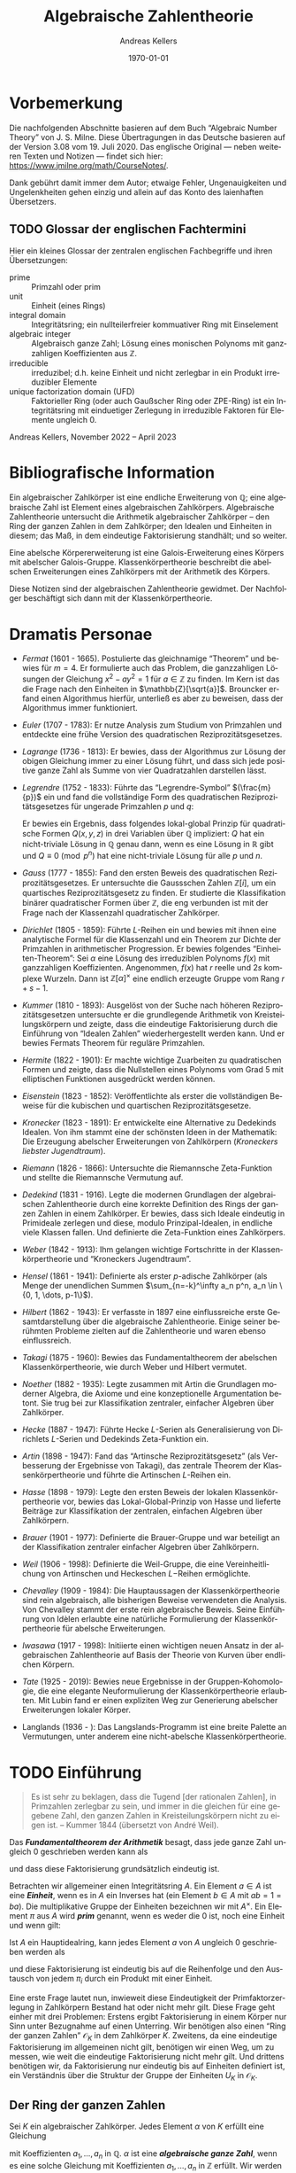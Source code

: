 #+options: ':t *:t -:t ::t <:t H:3 \n:nil ^:t arch:headline
#+options: author:t broken-links:nil c:nil creator:nil
#+options: d:(not "LOGBOOK") date:t e:t email:nil f:t inline:t num:nil
#+options: p:nil pri:nil prop:nil stat:t tags:t tasks:t tex:t
#+options: timestamp:t title:t toc:nil todo:t |:t
#+title: Algebraische Zahlentheorie
#+author: Andreas Kellers
#+email: andreas.kellers@gmail.com
#+language: de
#+select_tags: export
#+exclude_tags: noexport
#+creator: Emacs 27.1 (Org mode 9.5.5)
#+cite_export:

#+latex_class: article
#+latex_class_options:
#+latex_header:
#+latex_header_extra: \usepackage{ngerman, a4wide}
#+description:
#+keywords:
#+subtitle:
#+latex_engraved_theme:
#+latex_compiler: pdflatex
#+date: \today

* Vorbemerkung
  
  Die nachfolgenden Abschnitte basieren auf dem Buch "Algebraic Number
  Theory" von J. S. Milne. Diese Übertragungen in das Deutsche basieren
  auf der Version 3.08 vom 19. Juli 2020. Das englische Original ---
  neben weiteren Texten und Notizen --- findet sich hier:
  https://www.jmilne.org/math/CourseNotes/.

  Dank gebührt damit immer dem Autor; etwaige Fehler, Ungenauigkeiten
  und Ungelenkheiten gehen einzig und allein auf das Konto des
  laienhaften Übersetzers.

** TODO Glossar der englischen Fachtermini
   Hier ein kleines Glossar der zentralen englischen Fachbegriffe und
   ihren Übersetzungen:

   - prime :: Primzahl oder prim
   - unit :: Einheit (eines Rings)
   - integral domain :: Integritätsring; ein nullteilerfreier
	kommuativer Ring mit Einselement
   - algebraic integer :: Algebraisch ganze Zahl; Lösung eines
	monischen Polynoms mit ganzzahligen Koeffizienten aus
	$\mathbb{Z}$.
   - irreducible :: irreduzibel; d.h. keine Einheit und nicht
                    zerlegbar in ein Produkt irreduzibler Elemente
   - unique factorization domain (UFD) :: Faktorieller Ring (oder auch
        Gaußscher Ring oder ZPE-Ring) ist ein Integritätsring mit
        einduetiger Zerlegung in irreduzible Faktoren für Elemente
        ungleich 0.

   Andreas Kellers, November 2022 -- April 2023

* Bibliografische Information

Ein algebraischer Zahlkörper ist eine endliche Erweiterung von
$\mathbb{Q}$; eine algebraische Zahl ist Element eines algebraischen
Zahlkörpers. Algebraische Zahlentheorie untersucht die Arithmetik
algebraischer Zahlkörper -- den Ring der ganzen Zahlen in dem
Zahlkörper; den Idealen und Einheiten in diesem; das Maß, in dem
eindeutige Faktorisierung standhält; und so weiter.

Eine abelsche Körpererweiterung ist eine Galois-Erweiterung eines
Körpers mit abelscher Galois-Gruppe. Klassenkörpertheorie beschreibt
die abelschen Erweiterungen eines Zahlkörpers mit der Arithmetik des
Körpers.

Diese Notizen sind der algebraischen Zahlentheorie gewidmet. Der
Nachfolger beschäftigt sich dann mit der Klassenkörpertheorie.

* Dramatis Personae

- /Fermat/ (1601 - 1665). Postulierte das gleichnamige "Theorem" und
  bewies für $m=4$. Er formulierte auch das Problem, die ganzzahligen
  Lösungen der Gleichung $x^2 - ay^2=1$ für $a \in \mathbb{Z}$ zu
  finden. Im Kern ist das die Frage nach den Einheiten in
  $\mathbb{Z}[\sqrt{a}]$. Brouncker erfand einen Algorithmus hierfür,
  unterließ es aber zu beweisen, dass der Algorithmus immer
  funktioniert.
- /Euler/ (1707 - 1783): Er nutze Analysis zum Studium von Primzahlen
  und entdeckte eine frühe Version des quadratischen
  Reziprozitätsgesetzes.
- /Lagrange/ (1736 - 1813): Er bewies, dass der Algorithmus zur Lösung
  der obigen Gleichung immer zu einer Lösung führt, und dass sich jede
  positive ganze Zahl als Summe von vier Quadratzahlen darstellen
  lässt.
- /Legrendre/ (1752 - 1833): Führte das "Legrendre-Symbol"
  $(\frac{m}{p})$ ein und fand die vollständige Form des quadratischen
  Reziprozitätsgesetzes für ungerade Primzahlen $p$ und $q$:
  \begin{equation*}
    \left(\frac{p}{q}\right) \left(\frac{q}{q}\right) = (-1)^{(p-1)(q-1)/4}
  \end{equation*}
  Er bewies ein Ergebnis, dass folgendes lokal-global Prinzip für
  quadratische Formen $Q(x, y, z)$ in drei Variablen über $\mathbb{Q}$
  impliziert: $Q$ hat ein nicht-triviale Lösung in $\mathbb{Q}$ genau
  dann, wenn es eine Lösung in $\mathbb{R}$ gibt und $Q \equiv 0
  \pmod{ p^n}$ hat eine nicht-triviale Lösung für alle $p$ und $n$.
- /Gauss/ (1777 - 1855): Fand den ersten Beweis des quadratischen
  Reziprozitätsgesetzes. Er untersuchte die Gaussschen Zahlen
  $\mathbb{Z}[i]$, um ein quartisches Reziprozitätsgesetz zu
  finden. Er studierte die Klassifikation binärer quadratischer Formen
  über $\mathbb{Z}$, die eng verbunden ist mit der Frage nach der
  Klassenzahl quadratischer Zahlkörper.
- /Dirichlet/ (1805 - 1859): Führte $L\text{-Reihen}$ ein und bewies mit
  ihnen eine analytische Formel für die Klassenzahl und ein Theorem
  zur Dichte der Primzahlen in arithmetischer Progression. Er bewies
  folgendes "Einheiten-Theorem": Sei $\alpha$ eine Lösung des
  irreduziblen Polynoms $f(x)$ mit ganzzahligen
  Koeffizienten. Angenommen, $f(x)$ hat $r$ reelle und $2s$ komplexe
  Wurzeln. Dann ist $\mathbb{Z}[\alpha]^\times$ eine endlich erzeugte
  Gruppe vom Rang $r+s-1$.
- /Kummer/ (1810 - 1893): Ausgelöst von der Suche nach höheren
  Reziprozitätsgesetzen untersuchte er die grundlegende Arithmetik von
  Kreisteilungskörpern und zeigte, dass die eindeutige Faktorisierung
  durch die Einführung von "Idealen Zahlen" wiederhergestellt werden
  kann. Und er bewies Fermats Theorem für reguläre Primzahlen.
- /Hermite/ (1822 - 1901): Er machte wichtige Zuarbeiten zu
  quadratischen Formen und zeigte, dass die Nullstellen eines Polynoms
  vom Grad 5 mit elliptischen Funktionen ausgedrückt werden können.
- /Eisenstein/ (1823 - 1852): Veröffentlichte als erster die
  vollständigen Beweise für die kubischen und quartischen
  Reziprozitätsgesetze.
- /Kronecker/ (1823 - 1891): Er entwickelte eine Alternative zu
  Dedekinds Idealen. Von ihm stammt eine der schönsten Ideen in der
  Mathematik: Die Erzeugung abelscher Erweiterungen von Zahlkörpern
  (/Kroneckers liebster Jugendtraum/).
- /Riemann/ (1826 - 1866): Untersuchte die Riemannsche Zeta-Funktion
  und stellte die Riemannsche Vermutung auf.
- /Dedekind/ (1831 - 1916). Legte die modernen Grundlagen der
  algebraischen Zahlentheorie durch eine korrekte Definition des Rings
  der ganzen Zahlen in einem Zahlkörper. Er bewies, dass sich Ideale
  eindeutig in Primideale zerlegen und diese, modulo
  Prinzipal-Idealen, in endliche viele Klassen fallen. Und definierte
  die Zeta-Funktion eines Zahlkörpers.
- /Weber/ (1842 - 1913): Ihm gelangen wichtige Fortschritte in der
  Klassenkörpertheorie und "Kroneckers Jugendtraum".
- /Hensel/ (1861 - 1941): Definierte als erster $p\text{-adische}$
  Zahlkörper (als Menge der unendlichen Summen $\sum_{n=-k}^\infty a_n
  p^n, a_n \in \{0, 1, \dots, p-1\}$).
- /Hilbert/ (1862 - 1943): Er verfasste in 1897 eine einflussreiche
  erste Gesamtdarstellung über die algebraische Zahlentheorie. Einige
  seiner berühmten Probleme zielten auf die Zahlentheorie und waren
  ebenso einflussreich.
- /Takagi/ (1875 - 1960): Bewies das Fundamentaltheorem der abelschen
  Klassenkörpertheorie, wie durch Weber und Hilbert vermutet.
- /Noether/ (1882 - 1935): Legte zusammen mit Artin die Grundlagen
  moderner Algebra, die Axiome und eine konzeptionelle Argumentation
  betont. Sie trug bei zur Klassifikation zentraler, einfacher
  Algebren über Zahlkörper.
- /Hecke/ (1887 - 1947): Führte Hecke $L\text{-Serien}$ als
  Generalisierung von Dirichlets $L\text{-Serien}$ und Dedekinds
  Zeta-Funktion ein.
- /Artin/ (1898 - 1947): Fand das "Artinsche Reziprozitätsgesetz"
  (als Verbesserung der Ergebnisse von Takagi), das
  zentrale Theorem der Klassenkörpertheorie und führte die Artinschen
  $L\text{-Reihen}$ ein.
- /Hasse/ (1898 - 1979): Legte den ersten Beweis der lokalen
  Klassenkörpertheorie vor, bewies das Lokal-Global-Prinzip von Hasse
  und lieferte Beiträge zur Klassifikation der zentralen, einfachen
  Algebren über Zahlkörpern.
- /Brauer/ (1901 - 1977): Definierte die Brauer-Gruppe und war
  beteiligt an der Klassifikation zentraler einfacher Algebren über
  Zahlkörpern.
- /Weil/ (1906 - 1998): Definierte die Weil-Gruppe, die eine
  Vereinheitlichung von Artinschen und Heckeschen $L\mathrm{-Reihen}$
  ermöglichte.
- /Chevalley/ (1909 - 1984): Die Hauptaussagen der
  Klassenkörpertheorie sind rein algebraisch, alle bisherigen Beweise
  verwendeten die Analysis. Von Chevalley stammt der erste rein
  algebraische Beweis. Seine Einführung von Idèlen erlaubte eine
  natürliche Formulierung der Klassenkörpertheorie für abelsche
  Erweiterungen.
- /Iwasawa/ (1917 - 1998): Initiierte einen wichtigen neuen Ansatz in
  der algebraischen Zahlentheorie auf Basis der Theorie von Kurven
  über endlichen Körpern.
- /Tate/ (1925 - 2019): Bewies neue Ergebnisse in der
  Gruppen-Kohomologie, die eine elegante Neuformulierung der
  Klassenkörpertheorie erlaubten. Mit Lubin fand er einen expliziten
  Weg zur Generierung abelscher Erweiterungen lokaler Körper.
- Langlands (1936 - ): Das Langslands-Programm ist eine breite Palette
  an Vermutungen, unter anderem eine nicht-abelsche
  Klassenkörpertheorie.

* TODO Einführung

  #+BEGIN_QUOTE
  Es ist sehr zu beklagen, dass die Tugend [der rationalen Zahlen], in
  Primzahlen zerlegbar zu sein, und immer in die gleichen für eine
  gegebene Zahl, den ganzen Zahlen in Kreisteilungskörpern nicht zu
  eigen ist. -- Kummer 1844 (übersetzt von André Weil).
  #+END_QUOTE

  Das /*Fundamentaltheorem der Arithmetik*/ besagt, dass jede ganze Zahl
  ungleich 0 geschrieben werden kann als
  \begin{equation*}
    m = \pm p_1 \cdots p_n, \quad p_i \enspace \text{Primzahlen,}
  \end{equation*}
  und dass diese Faktorisierung grundsätzlich eindeutig ist.

  Betrachten wir allgemeiner einen Integritätsring $A$. Ein Element $a
  \in A$ ist eine /*Einheit*/, wenn es in $A$ ein Inverses hat (ein
  Element $b \in A$ mit $ab = 1 = ba$). Die multiplikative Gruppe der
  Einheiten bezeichnen wir mit $A^\times$. Ein Element $\pi$ aus $A$
  wird /*prim*/ genannt, wenn es weder die 0 ist, noch eine Einheit
  und wenn gilt:
  \begin{equation*}
    \pi | ab \Rightarrow \pi | a \enspace \text{oder} \enspace \pi | b.
  \end{equation*}

  Ist $A$ ein Hauptidealring, kann jedes Element $a$ von $A$ ungleich 0
  geschrieben werden als
  \begin{equation*}
    a = u \pi_1 \cdots \pi_{n}, \quad u \enspace \text{Einheit und}
        \enspace \pi_{i} \enspace \text{Primelementen}
  \end{equation*}
  und diese Faktorisierung ist eindeutig bis auf die Reihenfolge und
  den Austausch von jedem $\pi_i$ durch ein Produkt mit einer
  Einheit.

  Eine erste Frage lautet nun, inwieweit diese Eindeutigkeit der
  Primfaktorzerlegung in Zahlkörpern Bestand hat oder nicht mehr
  gilt. Diese Frage geht einher mit drei Problemen: Erstens ergibt
  Faktorisierung in einem Körper nur Sinn unter Bezugnahme auf einen
  Unterring. Wir benötigen also einen "Ring der ganzen Zahlen"
  $\mathcal{O}_K$ in dem Zahlkörper $K$. Zweitens, da eine eindeutige
  Faktorisierung im allgemeinen nicht gilt, benötigen wir einen Weg,
  um zu messen, wie weit die eindeutige Faktorisierung nicht mehr
  gilt. Und drittens benötigen wir, da Faktorisierung nur eindeutig
  bis auf Einheiten definiert ist, ein Verständnis über die Struktur
  der Gruppe der Einheiten $U_K$ in $\mathcal{O}_K$.
  
** Der Ring der ganzen Zahlen

   Sei $K$ ein algebraischer Zahlkörper. Jedes Element $\alpha$ von
   $K$ erfüllt eine Gleichung
   \begin{equation*}
     \alpha^{n} + a_{1}\alpha^{n-1} + \cdots + a_{n} = 0
   \end{equation*}
   mit Koeffizienten $a_1, \ldots, a_n$ in $\mathbb{Q}$. $\alpha$ ist
   eine /*algebraische ganze Zahl*/, wenn es eine solche Gleichung mit
   Koeffizienten $a_1, \ldots, a_n$ in $\mathbb{Z}$ erfüllt. Wir
   werden sehen, dass die algebraischen ganzen Zahlen einen Unterring
   $\mathcal{O}_K$ von $K$ bilden.

   Eine algebraische Zahl ist genau dann eine ganze Zahl, wenn ihr
   Minimalpolynom über $\mathbb{Q}$ Kooeffizienten in $\mathbb{Z}$
   hat. Man betrachte z.B. den Körper $K = \mathbb{Q}[\sqrt{d}]$ mit
   einer ganzen, quadratfreien Zahl $d$. Das Minimalpolynom von
   $\alpha = a + b\sqrt{d}$ mit $b \neq 0$, $a, b \in \mathbb{Q}$ ist
   \begin{equation*}
     (X - (a + b\sqrt{d})) (X - (a - b\sqrt{d}))
        = X^{2} - 2aX + (a^{2} - b^{2}d),
   \end{equation*}
   also ist $\alpha$ genau dann eine algebraische ganze Zahl, wenn
   \begin{equation*}
     2a \in \mathbb{Z} \quad \text{und} \quad a^{2}-b^{2}d \in \mathbb{Z}.
   \end{equation*}
   Hieraus folgt für den Fall $d = 2,3 \pmod 4$, dass $\alpha$ eine
    algebraische ganze Zahl ist, wenn $a$ und $b$ ganze Zahlen sind,
    d.h.:
   \begin{equation*}
     \mathcal{O}_{K} = \mathbb{Z}[\sqrt{d}]
       = \left\{a + b\sqrt{d} \quad \text{mit} \quad a,b \in \mathbb{Z}\right\}.
   \end{equation*}
   Im verbleibenden Fall $d = 1 \pmod 4$ ist $\alpha$ eine
   algebraische ganze Zahl genau dann, wenn $a$ und $b$ beides ganze
   Zahlen oder beide halbe Zahlen sind, d.h.:
   \begin{equation*}
     \mathcal{O}_{K} = \mathbb{Z}[\frac{1+\sqrt{d}}{2}]
       = \left\{a + b\frac{1+\sqrt{d}}{2} \quad \text{mit} \quad a,b \in \mathbb{Z}\right\}.
   \end{equation*}
   Zum Beispiel ist $\mathcal{O}_{\mathbb{Q}[\sqrt{-5}]} =
   \mathbb{Z}[\sqrt{-5}]$ und $\mathcal{O}_{\mathbb{Q}[\sqrt{5}]} =
   \mathbb{Z}[(1+\sqrt{5})/2]$. Man beachte, dass $(1 + \sqrt{5})/2$
   der Gleichung $X^2 - X - 1$ genügt, also eine algebraische ganze
   Zahl in $\mathbb{Q}[\sqrt{5}]$ ist.

   Sei $\zeta_d$ eine primitive $d\mathrm{te}$ Einheitswurzel, z.B. $\zeta_d =
   \exp(2\pi i/d)$ und $K = \mathbb{Q}[\zeta_d]$. Wie zu hoffen,
   werden wir sehen, dass 
   \begin{equation*}
     \mathcal{O}_K = \mathbb{Z}[\zeta_d] 
       = \left\{ \sum m_i \zeta_d^i \quad \text{mit} \quad m_i \in \mathbb{Z} \right\}
   \end{equation*}

** Faktorisierung

   Ein Element $\pi$ eines Integritätsrings $A$ wird als
   /*irreduzibel*/ bezeichnet, wenn es keine Einheit ist und nicht
   dargestellt werden kann als Produkt zweier Nicht-Einheiten. Ein
   Primelement ist (offensichtlich) irreduzibel. Ein Ring $A$ ist ein
   /*faktorieller Ring*/, wenn jedes Element ungleich 0 dargestellt
   werden kann als im wesentlichen eindeutiges Produkt irreduzibler
   Elemente. Ist der Ring der ganzen Zahlen $\mathcal{O}_K$ ein
   faktorieller Ring? Nein, nicht im allgemeinen!

   Wir werden sehen, dass zwar jedes Element von $\mathcal{O}_K$ als
   Produkt irreduzibler Elemente geschrieben werden kann (dies gilt
   für alle Noehterscheren Ring), aber die Eindeutigkeit nicht immer
   gegeben ist. In $\mathbb{Z}[\sqrt{-5}]$ gilt zum Beispiel:
   \begin{equation*}
     6 = 2 \cdot 3 = (1 + \sqrt{-5}) (1 - \sqrt{-5}).
   \end{equation*}
   Dass sowohl $2, 3, 1 + \sqrt{-5}$ und $1 - \sqrt{-5}$ irreduzibel
   sind, erkannt man durch Anwendung der Norm-Abbildung:
   \begin{equation*}
     \mathrm{Nm}: \mathbb{Q}[\sqrt{-5}] \rightarrow \mathbb{Q}, \quad 
       a + b \sqrt{-5} \mapsto a^2 + 5 b^2.
   \end{equation*}
   Die Abbildung ist multiplikativ und man erkennt einfach, dass für
   $\alpha \in \mathcal{O}_K$ gilt:
   \begin{equation*}
     \mathrm{Nm}(\alpha) = 1 \Leftrightarrow \alpha \bar{\alpha} 
       \Leftrightarrow \alpha \enspace \text{ist eine Einheit}.
   \end{equation*}
   

